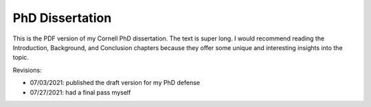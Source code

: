 PhD Dissertation
----------------

This is the PDF version of my Cornell PhD dissertation. The text is super long.
I would recommend reading the Introduction, Background, and Conclusion chapters
because they offer some unique and interesting insights into the topic.

Revisions:

- 07/03/2021: published the draft version for my PhD defense
- 07/27/2021: had a final pass myself
